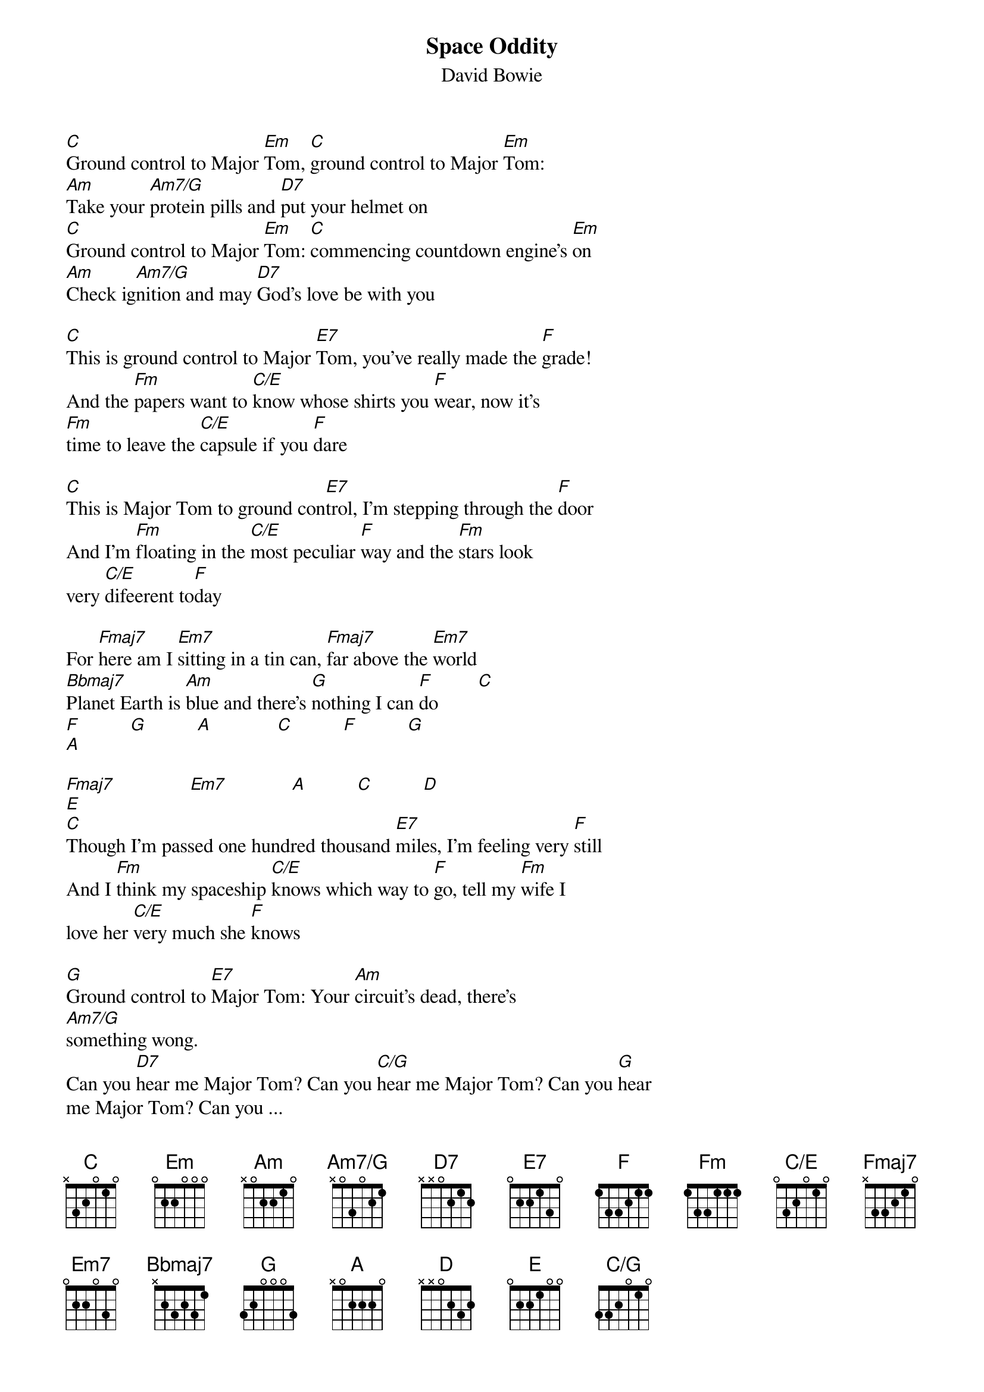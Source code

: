 {title: Space Oddity}
{subtitle: David Bowie}
{define: Fmaj7 base-fret 1 frets x 3 3 2 1 0}
{define: Am7/G base-fret 1 frets x 0 3 0 2 1}
{define: C/E base-fret 1 frets 0 3 2 0 1 0}
{define: C/G base-fret 1 frets 3 3 2 0 1 0}
{define: Bbmaj7 base-fret 1 frets x 2 3 2 3 1}
[C]Ground control to Major [Em]Tom, [C]ground control to Major [Em]Tom:
[Am]Take your [Am7/G]protein pills and [D7]put your helmet on
[C]Ground control to Major [Em]Tom: [C]commencing countdown engine's [Em]on
[Am]Check ig[Am7/G]nition and may [D7]God's love be with you

[C]This is ground control to Major [E7]Tom, you've really made the [F]grade!
And the [Fm]papers want to [C/E]know whose shirts you [F]wear, now it's
[Fm]time to leave the [C/E]capsule if you [F]dare

[C]This is Major Tom to ground con[E7]trol, I'm stepping through the [F]door
And I'm [Fm]floating in the [C/E]most peculiar [F]way and the [Fm]stars look
very [C/E]difeerent to[F]day

For [Fmaj7]here am I [Em7]sitting in a tin can, [Fmaj7]far above the [Em7]world
[Bbmaj7]Planet Earth is [Am]blue and there's [G]nothing I can [F]do        [C]
[F]          [G]          [A]             [C]          [F]          [G]
[A]

[Fmaj7]               [Em7]             [A]          [C]          [D]
[E]
[C]Though I'm passed one hundred thousand [E7]miles, I'm feeling very [F]still
And I [Fm]think my spaceship [C/E]knows which way to [F]go, tell my [Fm]wife I
love her [C/E]very much she [F]knows

[G]Ground control to [E7]Major Tom: Your [Am]circuit's dead, there's
[Am7/G]something wong.
Can you [D7]hear me Major Tom? Can you [C/G]hear me Major Tom? Can you [G]hear
me Major Tom? Can you ...

[Fmaj7]Here am I [Em7]floating round my tin can, [Fmaj7]far above the [Em7]moon
[Bbmaj7]Planet Earth is [Am]blue and there's [G]nothing I can [F]do
[C]          [F]          [G]          [A]             [C]          [F]
[G]          [A]